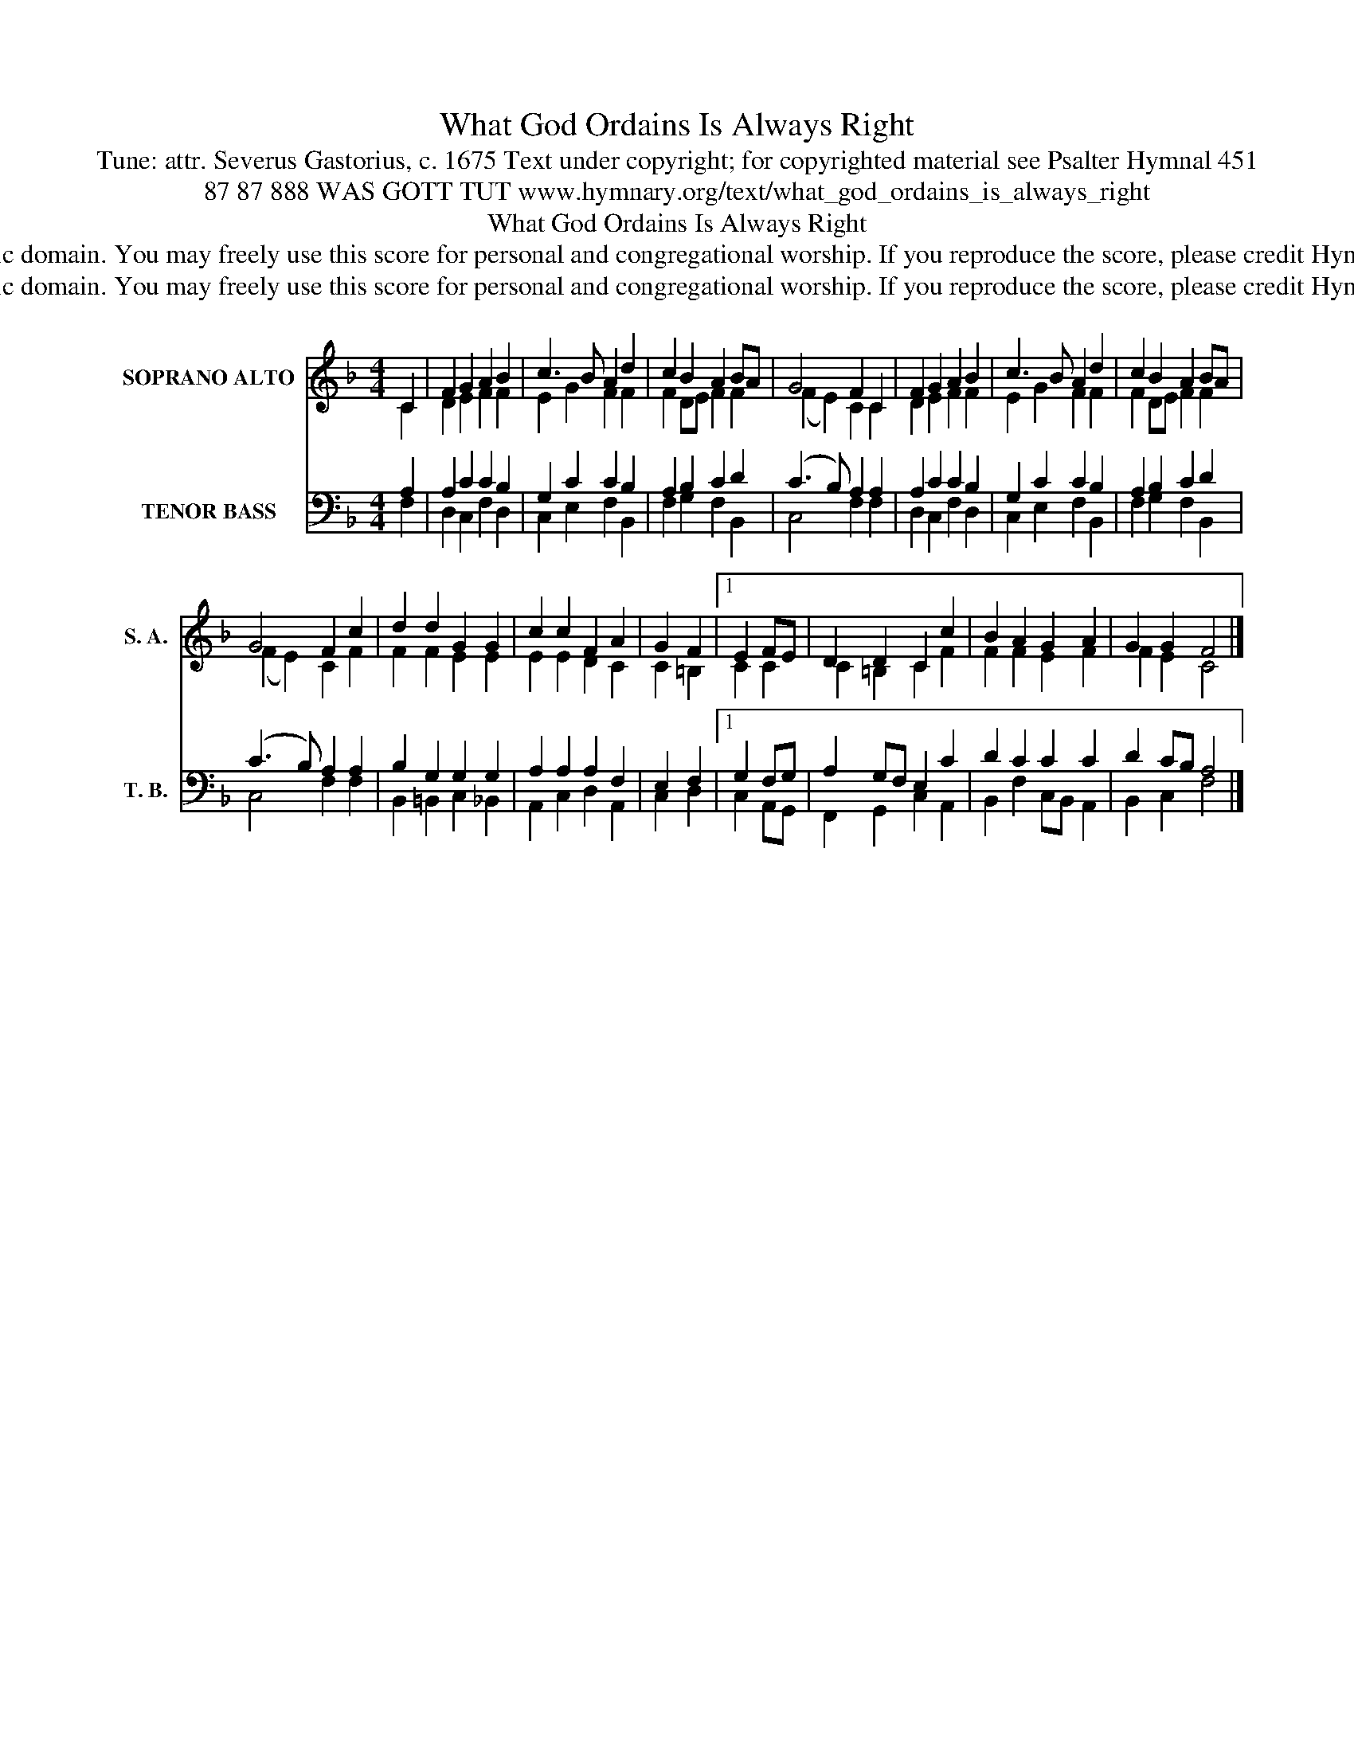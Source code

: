 X:1
T:What God Ordains Is Always Right
T:Tune: attr. Severus Gastorius, c. 1675 Text under copyright; for copyrighted material see Psalter Hymnal 451
T:87 87 888 WAS GOTT TUT www.hymnary.org/text/what_god_ordains_is_always_right
T:What God Ordains Is Always Right
T:This tune is in the public domain. You may freely use this score for personal and congregational worship. If you reproduce the score, please credit Hymnary.org as the source. 
T:This tune is in the public domain. You may freely use this score for personal and congregational worship. If you reproduce the score, please credit Hymnary.org as the source. 
Z:This tune is in the public domain. You may freely use this score for personal and congregational worship. If you reproduce the score, please credit Hymnary.org as the source.
%%score ( 1 2 ) ( 3 4 )
L:1/8
M:4/4
K:F
V:1 treble nm="SOPRANO ALTO" snm="S. A."
V:2 treble 
V:3 bass nm="TENOR BASS" snm="T. B."
V:4 bass 
V:1
 C2 | F2 G2 A2 B2 | c3 B A2 d2 | c2 B2 A2 BA | G4 F2 C2 | F2 G2 A2 B2 | c3 B A2 d2 | c2 B2 A2 BA | %8
 G4 F2 c2 | d2 d2 G2 G2 | c2 c2 F2 A2 | G2 F2 |1 E2 FE | D2 D2 C2 c2 | B2 A2 G2 A2 | G2 G2 F4 |] %16
V:2
 C2 | D2 E2 F2 F2 | E2 G2 F2 F2 | F2 DE F2 F2 | (F2 E2) C2 C2 | D2 E2 F2 F2 | E2 G2 F2 F2 | %7
 F2 DE F2 F2 | (F2 E2) C2 F2 | F2 F2 E2 E2 | E2 E2 D2 C2 | C2 =B,2 |1 C2 C2 | C2 =B,2 C2 F2 | %14
 F2 F2 E2 F2 | F2 E2 C4 |] %16
V:3
 A,2 | A,2 C2 C2 B,2 | G,2 C2 C2 B,2 | A,2 B,2 C2 D2 | (C3 B,) A,2 A,2 | A,2 C2 C2 B,2 | %6
 G,2 C2 C2 B,2 | A,2 B,2 C2 D2 | (C3 B,) A,2 A,2 | B,2 G,2 G,2 G,2 | A,2 A,2 A,2 F,2 | E,2 F,2 |1 %12
 G,2 F,G, | A,2 G,F, E,2 C2 | D2 C2 C2 C2 | D2 CB, A,4 |] %16
V:4
 F,2 | D,2 C,2 F,2 D,2 | C,2 E,2 F,2 B,,2 | F,2 G,2 F,2 B,,2 | C,4 F,2 F,2 | D,2 C,2 F,2 D,2 | %6
 C,2 E,2 F,2 B,,2 | F,2 G,2 F,2 B,,2 | C,4 F,2 F,2 | B,,2 =B,,2 C,2 _B,,2 | A,,2 C,2 D,2 A,,2 | %11
 C,2 D,2 |1 C,2 A,,G,, | F,,2 G,,2 C,2 A,,2 | B,,2 F,2 C,B,, A,,2 | B,,2 C,2 F,4 |] %16

